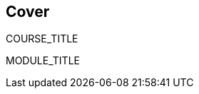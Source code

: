 :noaudio:

ifdef::revealjs_slideshow[]
[#cover,data-background-image="revealjs-redhat/image/1156524-bg_redhat.png" data-background-color="#cc0000"]
== &nbsp;

[#cover-h1]
COURSE_TITLE

[#cover-h2]
MODULE_TITLE

[#cover-logo]
image::{revealjs_cover_image}[]

endif::[]

ifndef::revealjs_slideshow[]
== Cover

COURSE_TITLE

MODULE_TITLE

endif::[]
